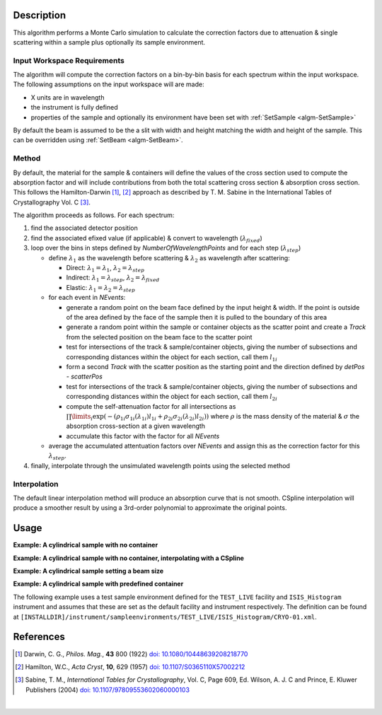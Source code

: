 .. algorithm::

.. summary::

.. alias::

.. properties::

Description
-----------

This algorithm performs a Monte Carlo simulation to calculate the correction factors due
to attenuation & single scattering within a sample plus optionally its sample environment.

Input Workspace Requirements
############################

The algorithm will compute the correction factors on a bin-by-bin basis for each spectrum within
the input workspace. The following assumptions on the input workspace will are made:

- X units are in wavelength
- the instrument is fully defined
- properties of the sample and optionally its environment have been set with
  :ref:`SetSample <algm-SetSample>`

By default the beam is assumed to be the a slit with width and height matching
the width and height of the sample. This can be overridden using :ref:`SetBeam <algm-SetBeam>`.

Method
######

By default, the material for the sample & containers will define the values of the cross section used to compute the absorption factor and will
include contributions from both the total scattering cross section & absorption cross section.
This follows the Hamilton-Darwin [#DAR]_, [#HAM]_ approach as described by T. M. Sabine in the International Tables of Crystallography Vol. C [#SAB]_.

The algorithm proceeds as follows. For each spectrum:

#. find the associated detector position

#. find the associated efixed value (if applicable) & convert to wavelength (:math:`\lambda_{fixed}`)

#. loop over the bins in steps defined by `NumberOfWavelengthPoints` and for each step (:math:`\lambda_{step}`)

   * define :math:`\lambda_1` as the wavelength before scattering & :math:`\lambda_2` as wavelength after scattering:

     - Direct: :math:`\lambda_1 = \lambda_1`, :math:`\lambda_2 = \lambda_{step}`

     - Indirect: :math:`\lambda_1 = \lambda_{step}`, :math:`\lambda_2 = \lambda_{fixed}`

     - Elastic: :math:`\lambda_1 = \lambda_2 = \lambda_{step}`

   * for each event in `NEvents`:

     - generate a random point on the beam face defined by the input height & width. If the point is outside of the
       area defined by the face of the sample then it is pulled to the boundary of this area

     - generate a random point within the sample or container objects as the scatter point and create a `Track`
       from the selected position on the beam face to the scatter point

     - test for intersections of the track & sample/container objects, giving the number of subsections
       and corresponding distances within the object for each section, call them :math:`l_{1i}`

     - form a second `Track` with the scatter position as the starting point and the direction defined by
       `detPos - scatterPos`

     - test for intersections of the track & sample/container objects, giving the number of subsections
       and corresponding distances within the object for each section, call them :math:`l_{2i}`

     - compute the self-attenuation factor for all intersections as
       :math:`\prod\limits_{i} \exp(-(\rho_{1i}\sigma_{1i}(\lambda_{1i})l_{1i} + \rho_{2i}\sigma_{2i}(\lambda_{2i})l_{2i}))`
       where :math:`\rho` is the mass density of the material &
       :math:`\sigma` the absorption cross-section at a given wavelength

     - accumulate this factor with the factor for all `NEvents`

   * average the accumulated attentuation factors over `NEvents` and assign this as the correction factor for
     this :math:`\lambda_{step}`.

#. finally, interpolate through the unsimulated wavelength points using the selected method

Interpolation
#############

The default linear interpolation method will produce an absorption curve that is not smooth. CSpline interpolation
will produce a smoother result by using a 3rd-order polynomial to approximate the original points. 

Usage
-----

**Example: A cylindrical sample with no container**

.. testcode:: ExCylinderSampleOnly

   data = CreateSampleWorkspace(WorkspaceType='Histogram', NumBanks=1)
   data = ConvertUnits(data, Target="Wavelength")
   # Default up axis is Y
   SetSample(data, Geometry={'Shape': 'Cylinder', 'Height': 5.0, 'Radius': 1.0,
                     'Center': [0.0,0.0,0.0]},
                   Material={'ChemicalFormula': '(Li7)2-C-H4-N-Cl6', 'SampleNumberDensity': 0.07})
   # Simulating every data point can be slow. Use a smaller set and interpolate
   abscor = MonteCarloAbsorption(data, NumberOfWavelengthPoints=50)
   corrected = data/abscor

**Example: A cylindrical sample with no container, interpolating with a CSpline**

.. testcode:: ExCylinderSampleOnlyAndSpline

   data = CreateSampleWorkspace(WorkspaceType='Histogram', NumBanks=1)
   data = ConvertUnits(data, Target="Wavelength")
   # Default up axis is Y
   SetSample(data, Geometry={'Shape': 'Cylinder', 'Height': 5.0, 'Radius': 1.0,
                     'Center': [0.0,0.0,0.0]},
                   Material={'ChemicalFormula': '(Li7)2-C-H4-N-Cl6', 'SampleNumberDensity': 0.07})
   # Simulating every data point can be slow. Use a smaller set and interpolate
   abscor = MonteCarloAbsorption(data, NumberOfWavelengthPoints=50,
                                 Interpolation='CSpline')
   corrected = data/abscor


**Example: A cylindrical sample setting a beam size**

.. testcode:: ExCylinderSampleAndBeamSize

   data = CreateSampleWorkspace(WorkspaceType='Histogram', NumBanks=1)
   data = ConvertUnits(data, Target="Wavelength")
   # Default up axis is Y
   SetSample(data, Geometry={'Shape': 'Cylinder', 'Height': 5.0, 'Radius': 1.0,
                     'Center': [0.0,0.0,0.0]},
                     Material={'ChemicalFormula': '(Li7)2-C-H4-N-Cl6', 'SampleNumberDensity': 0.07})
   SetBeam(data, Geometry={'Shape': 'Slit', 'Width': 0.8, 'Height': 1.0})
   # Simulating every data point can be slow. Use a smaller set and interpolate
   abscor = MonteCarloAbsorption(data, NumberOfWavelengthPoints=50)
   corrected = data/abscor

**Example: A cylindrical sample with predefined container**

The following example uses a test sample environment defined for the ``TEST_LIVE``
facility and ``ISIS_Histogram`` instrument and assumes that these are set as the
default facility and instrument respectively. The definition can be found at
``[INSTALLDIR]/instrument/sampleenvironments/TEST_LIVE/ISIS_Histogram/CRYO-01.xml``.

.. testsetup:: ExCylinderPlusEnvironment

   FACILITY_AT_START = config['default.facility']
   INSTRUMENT_AT_START = config['default.instrument']
   config['default.facility'] = 'TEST_LIVE'
   config['default.instrument'] = 'ISIS_Histogram'

.. testcleanup:: ExCylinderPlusEnvironment

   config['default.facility'] = FACILITY_AT_START
   config['default.instrument'] = INSTRUMENT_AT_START

.. testcode:: ExCylinderPlusEnvironment

   data = CreateSampleWorkspace(WorkspaceType='Histogram', NumBanks=1)
   data = ConvertUnits(data, Target="Wavelength")
   # Sample geometry is defined by container but not completely filled so
   # we just define the height
   SetSample(data, Environment={'Name': 'CRYO-01', 'Container': '8mm'},
             Geometry={'Height': 4.0},
             Material={'ChemicalFormula': '(Li7)2-C-H4-N-Cl6', 'SampleNumberDensity': 0.07})
   # Simulating every data point can be slow. Use a smaller set and interpolate
   abscor = MonteCarloAbsorption(data, NumberOfWavelengthPoints=30)
   corrected = data/abscor

References
----------

.. [#DAR] Darwin, C. G., *Philos. Mag.*, **43** 800 (1922)
          `doi: 10.1080/10448639208218770 <http://dx.doi.org/10.1080/10448639208218770>`_
.. [#HAM] Hamilton, W.C., *Acta Cryst*, **10**, 629 (1957)
          `doi: 10.1107/S0365110X57002212 <http://dx.doi.org/10.1107/S0365110X57002212>`_
.. [#SAB] Sabine, T. M., *International Tables for Crystallography*, Vol. C, Page 609, Ed. Wilson, A. J. C and Prince, E. Kluwer Publishers (2004)
          `doi: 10.1107/97809553602060000103 <http://dx.doi.org/10.1107/97809553602060000103>`_

|

.. categories::

.. sourcelink::
